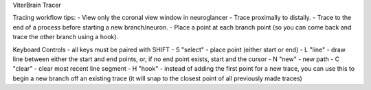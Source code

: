 ViterBrain Tracer

Tracing workflow tips:
- View only the coronal view window in neuroglancer
- Trace proximally to distally.
- Trace to the end of a process before starting a new branch/neuron.
- Place a point at each branch point (so you can come back and trace the other branch using a hook).

Keyboard Controls - all keys must be paired with SHIFT
- S "select" - place point (either start or end)
- L "line" - draw line between either the start and end points, or, if no end point exists, start and the cursor
- N "new" - new path
- C "clear" - clear most recent line segment
- H "hook" - instead of adding the first point for a new trace, you can use this to begin a new branch off an existing trace (it will snap to the closest point of all previously made traces)